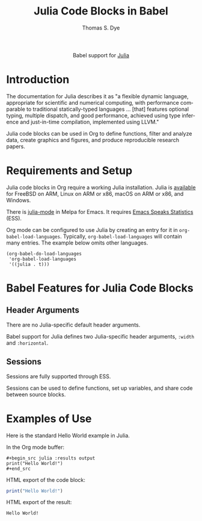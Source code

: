 #+OPTIONS:    H:3 num:nil toc:2 \n:nil ::t |:t ^:{} -:t f:t *:t tex:t d:(HIDE) tags:not-in-toc broken-links:nil
#+STARTUP:    align fold nodlcheck hidestars oddeven lognotestate hideblocks
#+SEQ_TODO:   TODO(t) INPROGRESS(i) WAITING(w@) | DONE(d) CANCELED(c@)
#+TAGS:       Write(w) Update(u) Fix(f) Check(c) noexport(n)
#+TITLE:      Julia Code Blocks in Babel
#+AUTHOR:     Thomas S. Dye
#+EMAIL:      tsd [at] tsdye [dot] online
#+LANGUAGE:   en
#+HTML_LINK_UP:    index.html
#+HTML_LINK_HOME:  https://orgmode.org/worg/
#+EXCLUDE_TAGS: noexport

#+name: banner
#+begin_export html
  <div id="subtitle" style="float: center; text-align: center;">
  <p>
  Babel support for <a href="https://julialang.org/">Julia</a>
  </p>
  <p>
  <a href="https://julialang.org/">
  <img src="https://julialang.org/assets/infra/logo.svg"/>
  </a>
  </p>
  </div>
#+end_export

* Template Checklist [7/12]                                        :noexport:
  - [X] Revise #+TITLE:
  - [X] Indicate #+AUTHOR:
  - [X] Add #+EMAIL:
  - [X] Revise banner source block [3/3]
    - [X] Add link to a useful language web site
    - [X] Replace "Language" with language name
    - [X] Find a suitable graphic and use it to link to the language
      web site
  - [X] Write an [[Introduction]]
  - [X] Describe [[Requirements and Setup][Requirements and Setup]]
  - [X] Replace "Language" with language name in [[Org Mode Features for Language Source Code Blocks][Babel Features for Language Source Code Blocks]]
  - [ ] Describe [[Header Arguments][Header Arguments]]
  - [ ] Describe support for [[Sessions]]
  - [ ] Describe [[Result Types][Result Types]]
  - [ ] Describe [[Other]] differences from supported languages
  - [ ] Provide brief [[Examples of Use][Examples of Use]]
* Introduction
The documentation for Julia describes it as "a flexible dynamic language, appropriate for scientific and numerical computing, with performance comparable to traditional statically-typed languages \dots [that] features optional typing, multiple dispatch, and good performance, achieved using type inference and just-in-time compilation, implemented using LLVM."

Julia code blocks can be used in Org to define functions, filter and analyze data, create graphics and figures, and produce reproducible research papers.

* Requirements and Setup
Julia code blocks in Org require a working Julia installation.  Julia is [[https://julialang.org/downloads/][available]] for FreeBSD on ARM, Linux on ARM or x86, macOS on ARM or x86, and Windows.

There is [[https://github.com/JuliaEditorSupport/julia-emacs][julia-mode]] in Melpa for Emacs.  It requires [[https://ess.r-project.org/][Emacs Speaks Statistics]] (ESS).

Org mode can be configured to use Julia by creating an entry for it in =org-babel-load-languages=. Typically, =org-babel-load-languages= will contain many entries. The example below omits other languages.

#+begin_src elisp
(org-babel-do-load-languages
 'org-babel-load-languages
 '((julia . t)))
#+end_src

#+RESULTS:

* Babel Features for Julia Code Blocks
** Header Arguments
   There are no Julia-specific default header arguments.

   Babel support for Julia defines two Julia-specific header arguments, =:width= and =:horizontal=.
   
** Sessions
Sessions are fully supported through ESS.

Sessions can be used to define functions, set up variables, and share code between source blocks. 
* Examples of Use
Here is the standard Hello World example in Julia.

In the Org mode buffer:
#+begin_example
,#+begin_src julia :results output
print("Hello World!")
,#+end_src
#+end_example

HTML export of the code block:
#+name: julia-hello-world
#+begin_src julia :results output :exports both
print("Hello World!")
#+end_src

HTML export of the result:
#+RESULTS: julia-hello-world
: Hello World!
